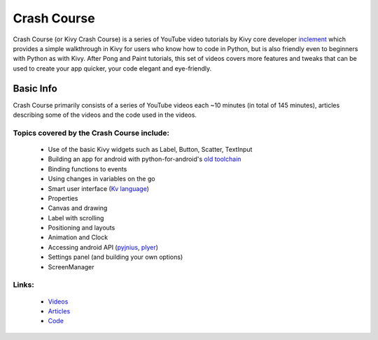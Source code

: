 .. _crashcourse:

Crash Course
============

Crash Course (or Kivy Crash Course) is a series of YouTube video tutorials by
Kivy core developer `inclement <https://github.com/inclement>`_ which provides
a simple walkthrough in Kivy for users who know how to code in Python, but is
also friendly even to beginners with Python as with Kivy. After Pong and Paint
tutorials, this set of videos covers more features and tweaks that can be used
to create your app quicker, your code elegant and eye-friendly.


Basic Info
----------

Crash Course primarily consists of a series of YouTube videos each ~10 minutes
(in total of 145 minutes), articles describing some of the videos and the code
used in the videos.

Topics covered by the Crash Course include:
~~~~~~~~~~~~~~~~~~~~~~~~~~~~~~~~~~~~~~~~~~~

    * Use of the basic Kivy widgets such as Label, Button, Scatter, TextInput
    * Building an app for android with python-for-android's `old
      toolchain <https://github.com/kivy/python-for-android/tree/old_toolchain>`_
    * Binding functions to events
    * Using changes in variables on the go
    * Smart user interface (`Kv language
      <https://kivy.org/docs/guide/lang.html>`_)
    * Properties
    * Canvas and drawing
    * Label with scrolling
    * Positioning and layouts
    * Animation and Clock
    * Accessing android API (`pyjnius <https://github.com/kivy/pyjnius>`_,
      `plyer <https://github.com/kivy/plyer>`_)
    * Settings panel (and building your own options)
    * ScreenManager

Links:
~~~~~~

    * `Videos <https://www.youtube.com/watch?v=F7UKmK9eQLY&
      list=PLdNh1e1kmiPP4YApJm8ENK2yMlwF1_edq>`_
    * `Articles <http://inclem.net/pages/kivy-crash-course>`_
    * `Code <https://github.com/inclement/kivycrashcourse>`_
